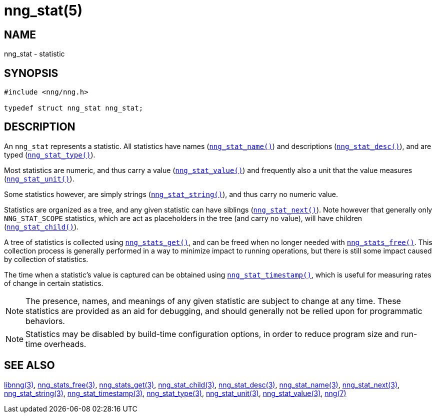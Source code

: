 = nng_stat(5)
//
// Copyright 2018 Staysail Systems, Inc. <info@staysail.tech>
// Copyright 2018 Capitar IT Group BV <info@capitar.com>
//
// This document is supplied under the terms of the MIT License, a
// copy of which should be located in the distribution where this
// file was obtained (LICENSE.txt).  A copy of the license may also be
// found online at https://opensource.org/licenses/MIT.
//

== NAME

nng_stat - statistic

== SYNOPSIS

[source, c]
----
#include <nng/nng.h>

typedef struct nng_stat nng_stat;
----

== DESCRIPTION

An `nng_stat`(((statistic))) represents a statistic.
All statistics have names (xref:nng_stat_name.3.adoc[`nng_stat_name()`]) and
descriptions (xref:nng_stat_desc.3.adoc[`nng_stat_desc()`]), and are
typed (xref:nng_stat_type.3.adoc[`nng_stat_type()`]).

Most statistics are numeric,
and thus carry a value (xref:nng_stat_value.3.adoc[`nng_stat_value()`])
and frequently also a unit that the value measures (xref:nng_stat_unit.3.adoc[`nng_stat_unit()`]).

Some statistics however, are simply strings (xref:nng_stat_string.3.adoc[`nng_stat_string()`]),
and thus carry no numeric value.

Statistics are organized as a tree, and any given statistic can have siblings
(xref:nng_stat_next.3.adoc[`nng_stat_next()`]).
Note however that generally only `NNG_STAT_SCOPE` statistics, which are
act as placeholders in the tree (and carry no value),
will have children (xref:nng_stat_child.3.adoc[`nng_stat_child()`]).

A tree of statistics is collected using xref:nng_stats_get.3.adoc[`nng_stats_get()`],
and can be freed when no longer needed with xref:nng_stats_free.3.adoc[`nng_stats_free()`].
This collection process is generally performed in a way to minimize impact
to running operations, but there is still some impact caused by collection
of statistics.

The time when a statistic`'s value is captured can be obtained using
xref:nng_stat_timestamp.3.adoc[`nng_stat_timestamp()`], which is useful for
measuring rates of change in certain statistics.

NOTE: The presence, names, and meanings of any given statistic are
subject to change at any time. These statistics are provided as an aid
for debugging, and should generally not be relied upon for programmatic
behaviors.

NOTE: Statistics may be disabled by build-time configuration options,
in order to reduce program size and run-time overheads.

== SEE ALSO

[.text-left]
xref:libnng.3.adoc[libnng(3)],
xref:nng_stats_free.3.adoc[nng_stats_free(3)],
xref:nng_stats_get.3.adoc[nng_stats_get(3)],
xref:nng_stat_child.3.adoc[nng_stat_child(3)],
xref:nng_stat_desc.3.adoc[nng_stat_desc(3)],
xref:nng_stat_name.3.adoc[nng_stat_name(3)],
xref:nng_stat_next.3.adoc[nng_stat_next(3)],
xref:nng_stat_string.3.adoc[nng_stat_string(3)],
xref:nng_stat_timestamp.3.adoc[nng_stat_timestamp(3)],
xref:nng_stat_type.3.adoc[nng_stat_type(3)],
xref:nng_stat_unit.3.adoc[nng_stat_unit(3)],
xref:nng_stat_value.3.adoc[nng_stat_value(3)],
xref:nng.7.adoc[nng(7)]
